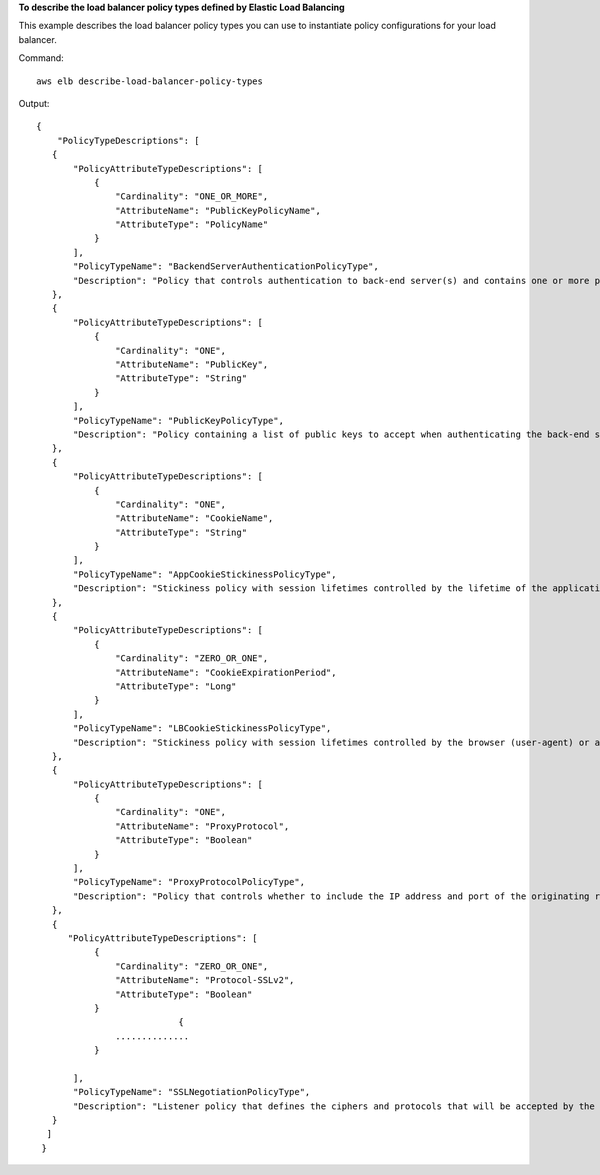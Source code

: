 **To describe the load balancer policy types defined by Elastic Load Balancing**

This example describes the load balancer policy types you can use to instantiate policy configurations for your load balancer.

Command::

     aws elb describe-load-balancer-policy-types

Output::

     {
         "PolicyTypeDescriptions": [
        {
            "PolicyAttributeTypeDescriptions": [
                {
                    "Cardinality": "ONE_OR_MORE",
                    "AttributeName": "PublicKeyPolicyName",
                    "AttributeType": "PolicyName"
                }
            ],
            "PolicyTypeName": "BackendServerAuthenticationPolicyType",
            "Description": "Policy that controls authentication to back-end server(s) and contains one or more policies, such as an instance of a PublicKeyPolicyType. This policy can be associated only with back-end servers that are using HTTPS/SSL."
        },
        {
            "PolicyAttributeTypeDescriptions": [
                {
                    "Cardinality": "ONE",
                    "AttributeName": "PublicKey",
                    "AttributeType": "String"
                }
            ],
            "PolicyTypeName": "PublicKeyPolicyType",
            "Description": "Policy containing a list of public keys to accept when authenticating the back-end server(s). This policy cannot be applied directly to back-end servers or listeners but must be part of a BackendServerAuthenticationPolicyType."
        },
        {
            "PolicyAttributeTypeDescriptions": [
                {
                    "Cardinality": "ONE",
                    "AttributeName": "CookieName",
                    "AttributeType": "String"
                }
            ],
            "PolicyTypeName": "AppCookieStickinessPolicyType",
            "Description": "Stickiness policy with session lifetimes controlled by the lifetime of the application-generated cookie. This policy can be associated only with HTTP/HTTPS listeners."
        },
        {
            "PolicyAttributeTypeDescriptions": [
                {
                    "Cardinality": "ZERO_OR_ONE",
                    "AttributeName": "CookieExpirationPeriod",
                    "AttributeType": "Long"
                }
            ],
            "PolicyTypeName": "LBCookieStickinessPolicyType",
            "Description": "Stickiness policy with session lifetimes controlled by the browser (user-agent) or a specified expiration period. This policy can be associated only with HTTP/HTTPS listeners."
        },
        {
            "PolicyAttributeTypeDescriptions": [
                {
                    "Cardinality": "ONE",
                    "AttributeName": "ProxyProtocol",
                    "AttributeType": "Boolean"
                }
            ],
            "PolicyTypeName": "ProxyProtocolPolicyType",
            "Description": "Policy that controls whether to include the IP address and port of the originating request for TCP messages. This policy operates on TCP/SSL listeners only"
        },
        {
           "PolicyAttributeTypeDescriptions": [
                {
                    "Cardinality": "ZERO_OR_ONE",
                    "AttributeName": "Protocol-SSLv2",
                    "AttributeType": "Boolean"
                }
				{
                    ..............
                }

            ],
            "PolicyTypeName": "SSLNegotiationPolicyType",
            "Description": "Listener policy that defines the ciphers and protocols that will be accepted by the load balancer. This policy can be associated only with HTTPS/SSL listeners."
        }
       ]
      }


